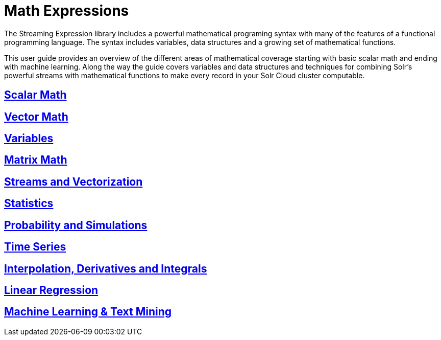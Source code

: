 = Math Expressions
// Licensed to the Apache Software Foundation (ASF) under one
// or more contributor license agreements.  See the NOTICE file
// distributed with this work for additional information
// regarding copyright ownership.  The ASF licenses this file
// to you under the Apache License, Version 2.0 (the
// "License"); you may not use this file except in compliance
// with the License.  You may obtain a copy of the License at
//
//   http://www.apache.org/licenses/LICENSE-2.0
//
// Unless required by applicable law or agreed to in writing,
// software distributed under the License is distributed on an
// "AS IS" BASIS, WITHOUT WARRANTIES OR CONDITIONS OF ANY
// KIND, either express or implied.  See the License for the
// specific language governing permissions and limitations
// under the License.

The Streaming Expression library includes a powerful
mathematical programing syntax with many of the features of a
functional programming language. The syntax includes variables,
data structures and a growing set of mathematical functions.

This user guide provides an overview of the different areas of
mathematical coverage starting with basic scalar math and
ending with machine learning. Along the way the guide covers variables
and data structures and techniques for combining Solr's
powerful streams with mathematical functions to make every
record in your Solr Cloud cluster computable.


== link:scalar-math.adoc[Scalar Math]

== link:vector-math.adoc[Vector Math]

== link:variables.adoc[Variables]

== link:matrix-math.adoc[Matrix Math]

== link:vectorization.adoc[Streams and Vectorization]

== link:statistics.adoc[Statistics]

== link:probability.adoc[Probability and Simulations]

== link:time-series.adoc[Time Series]

== link:numerical-analysis.adoc[Interpolation, Derivatives and Integrals]

== link:regression.adoc[Linear Regression]

== link:machine-learning.adoc[Machine Learning & Text Mining]
